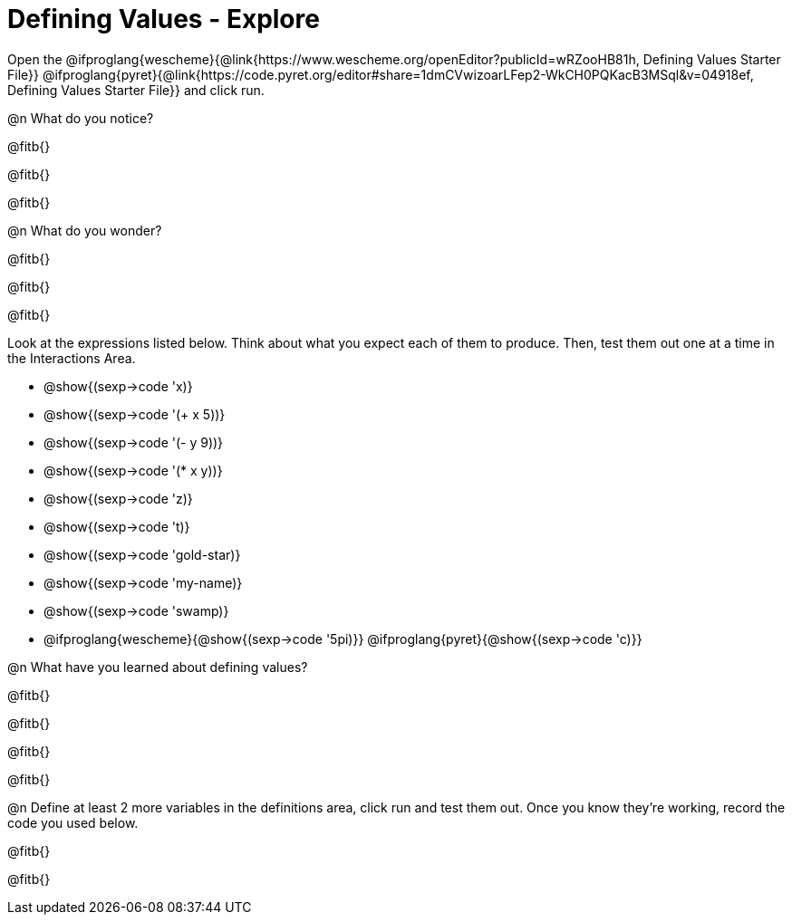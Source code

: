 = Defining Values - Explore

Open the @ifproglang{wescheme}{@link{https://www.wescheme.org/openEditor?publicId=wRZooHB81h, Defining Values Starter File}} @ifproglang{pyret}{@link{https://code.pyret.org/editor#share=1dmCVwizoarLFep2-WkCH0PQKacB3MSql&v=04918ef, Defining Values Starter File}} and click run.

@n What do you notice?

@fitb{}

@fitb{}

@fitb{}


@n What do you wonder?

@fitb{}

@fitb{}

@fitb{}

Look at the expressions listed below. Think about what you expect each of them to produce. Then, test them out one at a time in the Interactions Area.


- @show{(sexp->code 'x)}

- @show{(sexp->code '(+ x 5))}

- @show{(sexp->code '(- y 9))}

- @show{(sexp->code '(* x y))}

- @show{(sexp->code 'z)}

- @show{(sexp->code 't)}

- @show{(sexp->code 'gold-star)}

- @show{(sexp->code 'my-name)}

- @show{(sexp->code 'swamp)}

- @ifproglang{wescheme}{@show{(sexp->code '5pi)}} @ifproglang{pyret}{@show{(sexp->code 'c)}}


@n What have you learned about defining values?

@fitb{}

@fitb{}

@fitb{}

@fitb{}


@n Define at least 2 more variables in the definitions area, click run and test them out. Once you know they're working, record the code you used below.

@fitb{}

@fitb{}
